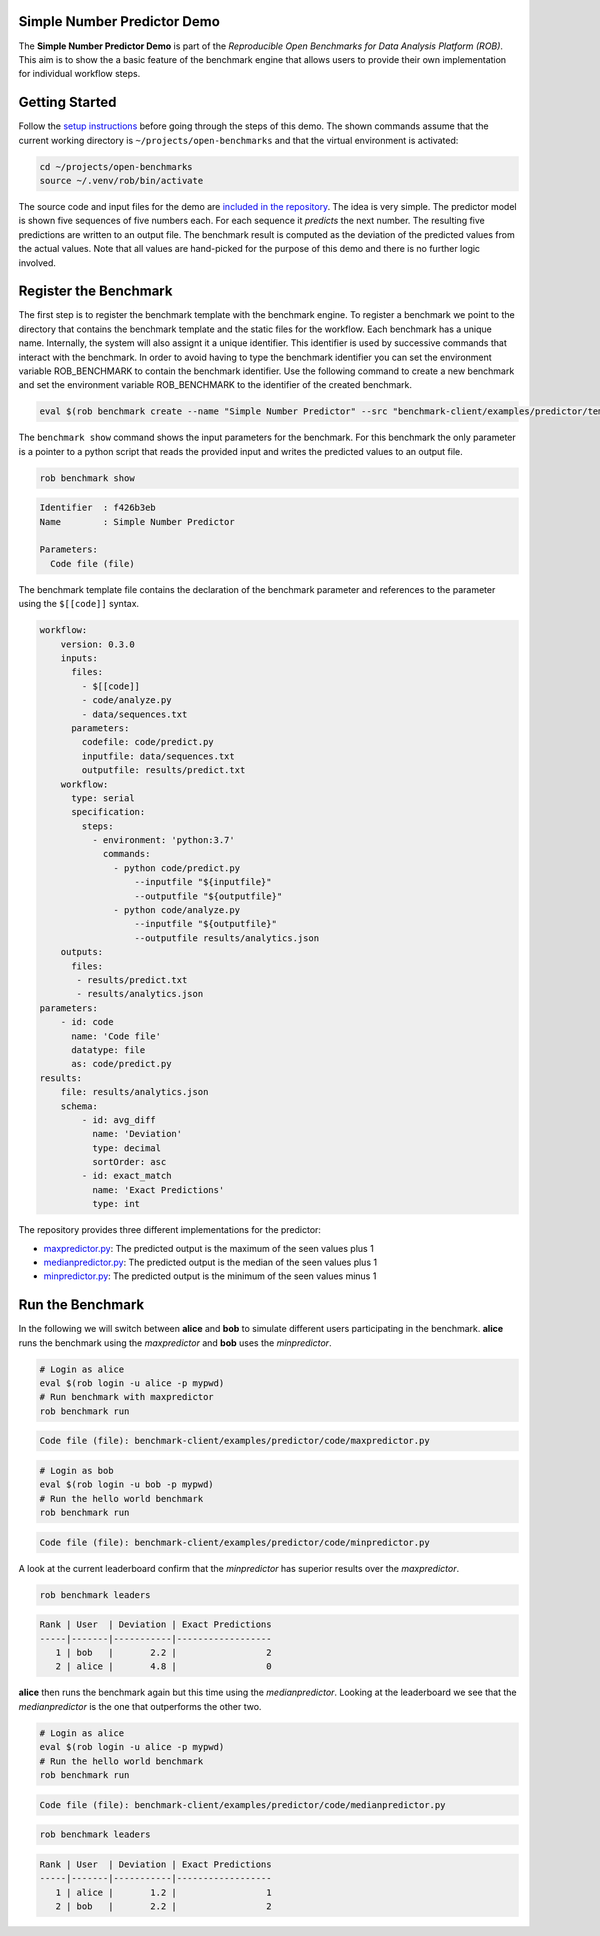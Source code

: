 ============================
Simple Number Predictor Demo
============================

.. image:: https://img.shields.io/badge/License-MIT-yellow.svg
   :target: https://github.com/scailfin/benchmark-client/blob/master/LICENSE


The **Simple Number Predictor Demo** is part of the *Reproducible Open Benchmarks for Data Analysis Platform (ROB)*. This aim is to show the a basic feature of the benchmark engine that allows users to provide their own implementation for individual workflow steps.


===============
Getting Started
===============

Follow the `setup instructions <https://github.com/scailfin/benchmark-client/blob/master/README.rst>`_ before going through the steps of this demo. The shown commands assume that the current working directory is ``~/projects/open-benchmarks`` and that the virtual environment is activated:

.. code-block:: bash

   cd ~/projects/open-benchmarks
   source ~/.venv/rob/bin/activate


The source code and input files for the demo are `included in the repository <https://github.com/scailfin/benchmark-client/tree/master/examples/predictor>`_. The idea is very simple. The predictor model is shown five sequences of five numbers each. For each sequence it *predicts* the next number. The resulting five predictions are written to an output file. The benchmark result is computed as the deviation of the predicted values from the actual values. Note that all values are hand-picked for the purpose of this demo and there is no further logic involved.


======================
Register the Benchmark
======================

The first step is to register the benchmark template with the benchmark engine. To register a benchmark we point to the directory that contains the benchmark template and the static files for the workflow. Each benchmark has a unique name. Internally, the system will also assignt it a unique identifier. This identifier is used by successive commands that interact with the benchmark. In order to avoid having to type the benchmark identifier you can set the environment variable ROB_BENCHMARK to contain the benchmark identifier. Use the following command to create a new benchmark and set the environment variable ROB_BENCHMARK to the identifier of the created benchmark.

.. code-block:: bash

    eval $(rob benchmark create --name "Simple Number Predictor" --src "benchmark-client/examples/predictor/template/")


The ``benchmark show`` command shows the input parameters for the benchmark. For this benchmark the only parameter is a pointer to a python script that reads the provided input and writes the predicted values to an output file.

.. code-block:: bash

    rob benchmark show

.. code-block:: console

    Identifier  : f426b3eb
    Name        : Simple Number Predictor
    
    Parameters:
      Code file (file)

The benchmark template file contains the declaration of the benchmark parameter and references to the parameter using the ``$[[code]]`` syntax.

.. code-block:: yaml

    workflow:
        version: 0.3.0
        inputs:
          files:
            - $[[code]]
            - code/analyze.py
            - data/sequences.txt
          parameters:
            codefile: code/predict.py
            inputfile: data/sequences.txt
            outputfile: results/predict.txt
        workflow:
          type: serial
          specification:
            steps:
              - environment: 'python:3.7'
                commands:
                  - python code/predict.py
                      --inputfile "${inputfile}"
                      --outputfile "${outputfile}"
                  - python code/analyze.py
                      --inputfile "${outputfile}"
                      --outputfile results/analytics.json
        outputs:
          files:
           - results/predict.txt
           - results/analytics.json
    parameters:
        - id: code
          name: 'Code file'
          datatype: file
          as: code/predict.py
    results:
        file: results/analytics.json
        schema:
            - id: avg_diff
              name: 'Deviation'
              type: decimal
              sortOrder: asc
            - id: exact_match
              name: 'Exact Predictions'
              type: int
              

The repository provides three different implementations for the predictor:

- `maxpredictor.py <https://github.com/scailfin/benchmark-client/blob/master/examples/predictor/code/maxpredictor.py>`_: The predicted output is the maximum of the seen values plus 1
- `medianpredictor.py <https://github.com/scailfin/benchmark-client/blob/master/examples/predictor/code/medianpredictor.py>`_: The predicted output is the median of the seen values plus 1
- `minpredictor.py <https://github.com/scailfin/benchmark-client/blob/master/examples/predictor/code/minpredictor.py>`_: The predicted output is the minimum of the seen values minus 1


=================
Run the Benchmark
=================

In the following we will switch between **alice** and **bob** to simulate different users participating in the benchmark. **alice** runs the benchmark using the *maxpredictor* and **bob** uses the *minpredictor*.

.. code-block:: bash

    # Login as alice
    eval $(rob login -u alice -p mypwd)
    # Run benchmark with maxpredictor
    rob benchmark run

.. code-block:: console

    Code file (file): benchmark-client/examples/predictor/code/maxpredictor.py

.. code-block:: bash

    # Login as bob
    eval $(rob login -u bob -p mypwd)
    # Run the hello world benchmark
    rob benchmark run

.. code-block:: console

    Code file (file): benchmark-client/examples/predictor/code/minpredictor.py

A look at the current leaderboard confirm that the *minpredictor* has superior results over the *maxpredictor*.

.. code-block:: bash

    rob benchmark leaders

.. code-block:: console

    Rank | User  | Deviation | Exact Predictions
    -----|-------|-----------|------------------
       1 | bob   |       2.2 |                 2
       2 | alice |       4.8 |                 0
    

**alice** then runs the benchmark again but this time using the *medianpredictor*. Looking at the leaderboard we see that the *medianpredictor* is the one that outperforms the other two.

.. code-block:: bash

    # Login as alice
    eval $(rob login -u alice -p mypwd)
    # Run the hello world benchmark
    rob benchmark run

.. code-block:: console

    Code file (file): benchmark-client/examples/predictor/code/medianpredictor.py

.. code-block:: bash

    rob benchmark leaders

.. code-block:: console

    Rank | User  | Deviation | Exact Predictions
    -----|-------|-----------|------------------
       1 | alice |       1.2 |                 1
       2 | bob   |       2.2 |                 2
    